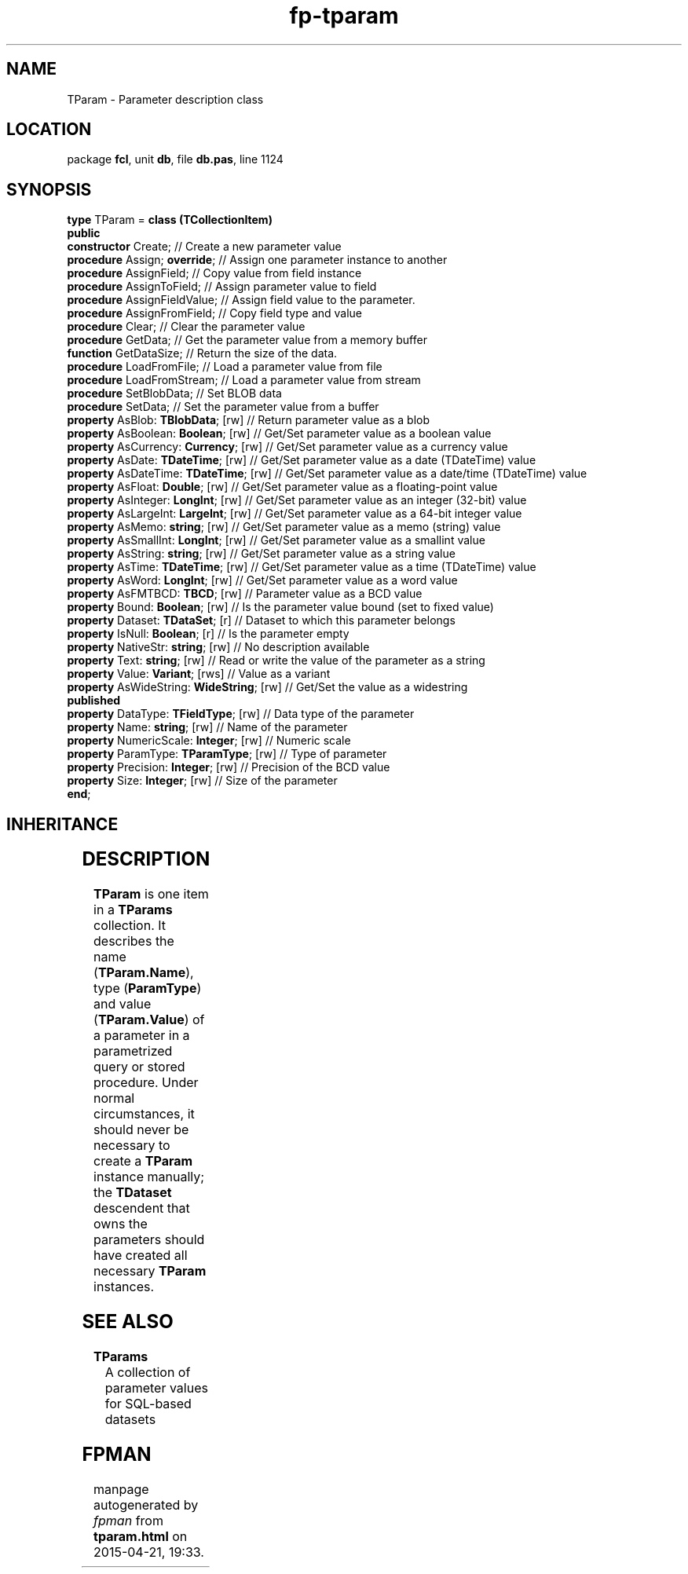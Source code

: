 .\" file autogenerated by fpman
.TH "fp-tparam" 3 "2014-03-14" "fpman" "Free Pascal Programmer's Manual"
.SH NAME
TParam - Parameter description class
.SH LOCATION
package \fBfcl\fR, unit \fBdb\fR, file \fBdb.pas\fR, line 1124
.SH SYNOPSIS
\fBtype\fR TParam = \fBclass (TCollectionItem)\fR
.br
\fBpublic\fR
  \fBconstructor\fR Create;                     // Create a new parameter value
  \fBprocedure\fR Assign; \fBoverride\fR;             // Assign one parameter instance to another
  \fBprocedure\fR AssignField;                  // Copy value from field instance
  \fBprocedure\fR AssignToField;                // Assign parameter value to field
  \fBprocedure\fR AssignFieldValue;             // Assign field value to the parameter.
  \fBprocedure\fR AssignFromField;              // Copy field type and value
  \fBprocedure\fR Clear;                        // Clear the parameter value
  \fBprocedure\fR GetData;                      // Get the parameter value from a memory buffer
  \fBfunction\fR GetDataSize;                   // Return the size of the data.
  \fBprocedure\fR LoadFromFile;                 // Load a parameter value from file
  \fBprocedure\fR LoadFromStream;               // Load a parameter value from stream
  \fBprocedure\fR SetBlobData;                  // Set BLOB data
  \fBprocedure\fR SetData;                      // Set the parameter value from a buffer
  \fBproperty\fR AsBlob: \fBTBlobData\fR; [rw]        // Return parameter value as a blob
  \fBproperty\fR AsBoolean: \fBBoolean\fR; [rw]       // Get/Set parameter value as a boolean value
  \fBproperty\fR AsCurrency: \fBCurrency\fR; [rw]     // Get/Set parameter value as a currency value
  \fBproperty\fR AsDate: \fBTDateTime\fR; [rw]        // Get/Set parameter value as a date (TDateTime) value
  \fBproperty\fR AsDateTime: \fBTDateTime\fR; [rw]    // Get/Set parameter value as a date/time (TDateTime) value
  \fBproperty\fR AsFloat: \fBDouble\fR; [rw]          // Get/Set parameter value as a floating-point value
  \fBproperty\fR AsInteger: \fBLongInt\fR; [rw]       // Get/Set parameter value as an integer (32-bit) value
  \fBproperty\fR AsLargeInt: \fBLargeInt\fR; [rw]     // Get/Set parameter value as a 64-bit integer value
  \fBproperty\fR AsMemo: \fBstring\fR; [rw]           // Get/Set parameter value as a memo (string) value
  \fBproperty\fR AsSmallInt: \fBLongInt\fR; [rw]      // Get/Set parameter value as a smallint value
  \fBproperty\fR AsString: \fBstring\fR; [rw]         // Get/Set parameter value as a string value
  \fBproperty\fR AsTime: \fBTDateTime\fR; [rw]        // Get/Set parameter value as a time (TDateTime) value
  \fBproperty\fR AsWord: \fBLongInt\fR; [rw]          // Get/Set parameter value as a word value
  \fBproperty\fR AsFMTBCD: \fBTBCD\fR; [rw]           // Parameter value as a BCD value
  \fBproperty\fR Bound: \fBBoolean\fR; [rw]           // Is the parameter value bound (set to fixed value)
  \fBproperty\fR Dataset: \fBTDataSet\fR; [r]         // Dataset to which this parameter belongs
  \fBproperty\fR IsNull: \fBBoolean\fR; [r]           // Is the parameter empty
  \fBproperty\fR NativeStr: \fBstring\fR; [rw]        // No description available
  \fBproperty\fR Text: \fBstring\fR; [rw]             // Read or write the value of the parameter as a string
  \fBproperty\fR Value: \fBVariant\fR; [rws]          // Value as a variant
  \fBproperty\fR AsWideString: \fBWideString\fR; [rw] // Get/Set the value as a widestring
.br
\fBpublished\fR
  \fBproperty\fR DataType: \fBTFieldType\fR; [rw]     // Data type of the parameter
  \fBproperty\fR Name: \fBstring\fR; [rw]             // Name of the parameter
  \fBproperty\fR NumericScale: \fBInteger\fR; [rw]    // Numeric scale
  \fBproperty\fR ParamType: \fBTParamType\fR; [rw]    // Type of parameter
  \fBproperty\fR Precision: \fBInteger\fR; [rw]       // Precision of the BCD value
  \fBproperty\fR Size: \fBInteger\fR; [rw]            // Size of the parameter
.br
\fBend\fR;
.SH INHERITANCE
.TS
l l
l l
l l
l l.
\fBTParam\fR	Parameter description class
\fBTCollectionItem\fR	
\fBTPersistent\fR, \fBIFPObserved\fR	
\fBTObject\fR	
.TE
.SH DESCRIPTION
\fBTParam\fR is one item in a \fBTParams\fR collection. It describes the name (\fBTParam.Name\fR), type (\fBParamType\fR) and value (\fBTParam.Value\fR) of a parameter in a parametrized query or stored procedure. Under normal circumstances, it should never be necessary to create a \fBTParam\fR instance manually; the \fBTDataset\fR descendent that owns the parameters should have created all necessary \fBTParam\fR instances.


.SH SEE ALSO
.TP
.B TParams
A collection of parameter values for SQL-based datasets

.SH FPMAN
manpage autogenerated by \fIfpman\fR from \fBtparam.html\fR on 2015-04-21, 19:33.

